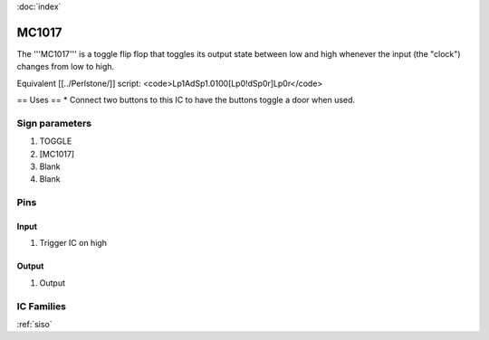 :doc:`index`

======
MC1017
======

The '''MC1017''' is a toggle flip flop that toggles its output state between low and high whenever the input (the "clock") changes from low to high.

Equivalent [[../Perlstone/]] script: <code>Lp1AdSp1.0100[Lp0!dSp0r]Lp0r</code>

== Uses ==
* Connect two buttons to this IC to have the buttons toggle a door when used.

Sign parameters
===============

#. TOGGLE
#. [MC1017]
#. Blank
#. Blank

Pins
====

Input
-----

#. Trigger IC on high

Output
------

#. Output

IC Families
===========
:ref:`siso`